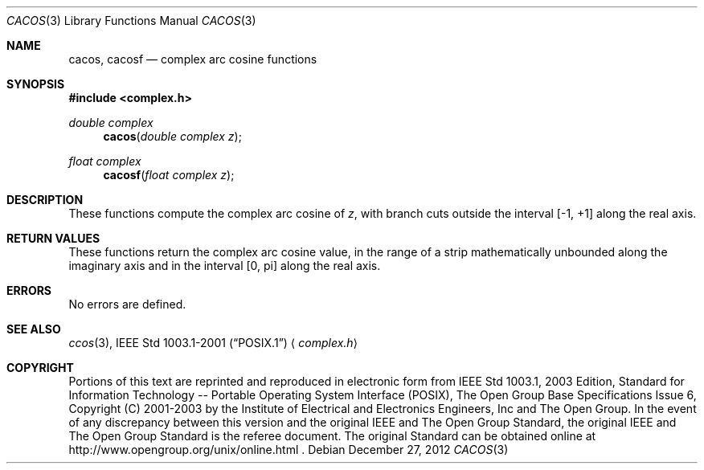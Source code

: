 .\" $NetBSD: cacos.3,v 1.2 2012/12/27 21:34:10 wiz Exp $
.\" Copyright (c) 2001-2003 The Open Group, All Rights Reserved
.Dd December 27, 2012
.Dt CACOS 3
.Os
.Sh NAME
.Nm cacos ,
.Nm cacosf
.Nd complex arc cosine functions
.Sh SYNOPSIS
.In complex.h
.Ft double complex
.Fn cacos "double complex z"
.Ft float complex
.Fn cacosf "float complex z"
.Sh DESCRIPTION
These functions compute the complex arc cosine of
.Ar z ,
with branch cuts outside the interval [\-1,\ +1] along the
real axis.
.Sh RETURN VALUES
These functions return the complex arc cosine value, in the
range of a strip mathematically unbounded along the imaginary
axis and in the interval [0,\ pi] along the real axis.
.Sh ERRORS
No errors are defined.
.Sh SEE ALSO
.Xr ccos 3 ,
.St -p1003.1-2001
.Aq Pa complex.h
.Sh COPYRIGHT
Portions of this text are reprinted and reproduced in electronic form
from IEEE Std 1003.1, 2003 Edition, Standard for Information Technology
-- Portable Operating System Interface (POSIX), The Open Group Base
Specifications Issue 6, Copyright (C) 2001-2003 by the Institute of
Electrical and Electronics Engineers, Inc and The Open Group.
In the
event of any discrepancy between this version and the original IEEE and
The Open Group Standard, the original IEEE and The Open Group Standard
is the referee document.
The original Standard can be obtained online at
http://www.opengroup.org/unix/online.html .
